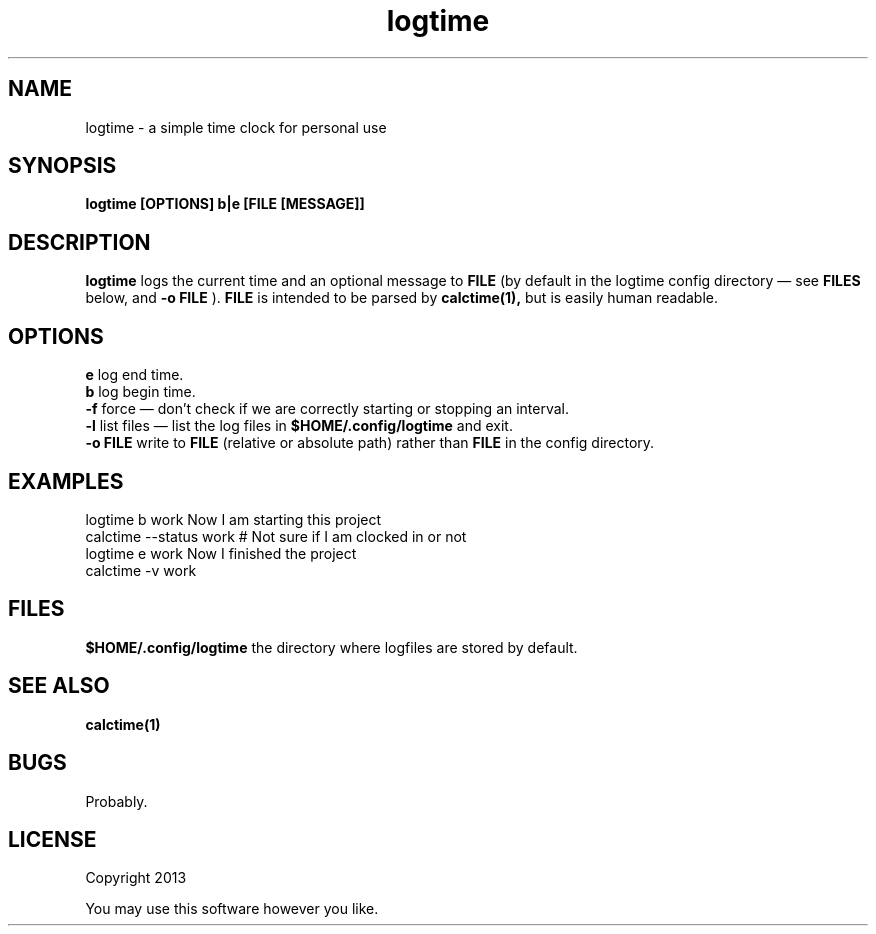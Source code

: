 .TH logtime 1 logtime\-0.0.1
.SH NAME
logtime \- a simple time clock for personal use
.SH SYNOPSIS
.B logtime [OPTIONS] b|e [FILE [MESSAGE]]
.SH DESCRIPTION
.B logtime
logs the current time and an optional message to
.B FILE
(by default in the logtime config directory \(em see
.B FILES
below, and 
.B -o FILE
).
.B FILE 
is intended to be parsed by 
.B calctime(1),
but is easily human readable.
.SH OPTIONS
.B e
log end time.
.br
.B b
log begin time.
.br
.B -f
force \(em
don't check if we are correctly starting or stopping an interval.
.br
.B -l
list files \(em
list the log files in 
.B $HOME/.config/logtime
and exit.
.br
.B -o FILE
write to 
.B FILE
(relative or absolute path)
rather than 
.B FILE
in the config directory.
.br
.SH EXAMPLES
logtime b work Now I am starting this project
.br
calctime --status work     # Not sure if I am clocked in or not
.br
logtime e work Now I finished the project
.br
calctime -v work
.SH FILES
.B $HOME/.config/logtime
the directory where logfiles are stored by default.
.SH SEE ALSO
.B calctime(1)
.SH BUGS
Probably.
.SH LICENSE
Copyright 2013 
.sp
You may use this software however you like.
